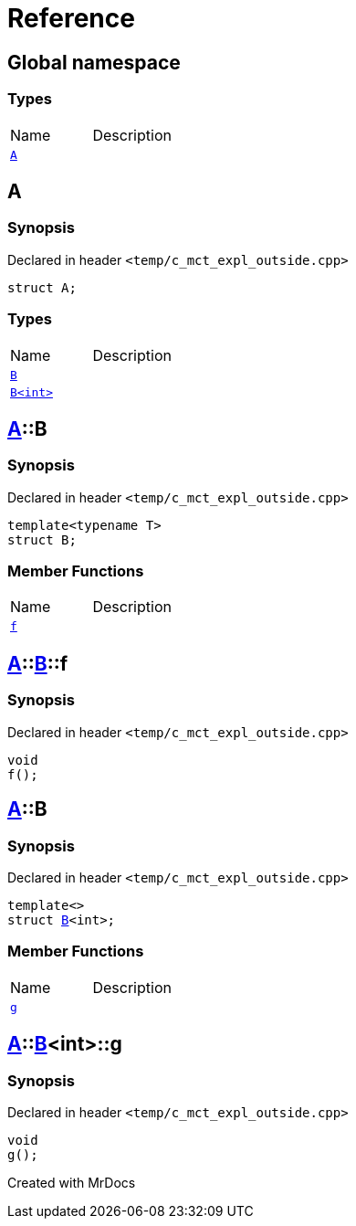 = Reference
:mrdocs:

[#index]

== Global namespace

===  Types
[cols=2,separator=¦]
|===
¦Name ¦Description
¦xref:A.adoc[`A`]  ¦

|===


[#A]

== A



=== Synopsis

Declared in header `<temp/c_mct_expl_outside.cpp>`

[source,cpp,subs="verbatim,macros,-callouts"]
----
struct A;
----

===  Types
[cols=2,separator=¦]
|===
¦Name ¦Description
¦xref:A/B-04.adoc[`B`]  ¦

¦xref:A/B-01.adoc[`B<int>`]  ¦

|===



:relfileprefix: ../
[#A-B-04]

== xref:A.adoc[pass:[A]]::B



=== Synopsis

Declared in header `<temp/c_mct_expl_outside.cpp>`

[source,cpp,subs="verbatim,macros,-callouts"]
----
template<typename T>
struct B;
----

===  Member Functions
[cols=2,separator=¦]
|===
¦Name ¦Description
¦xref:A/B-04/f.adoc[`f`]  ¦

|===



:relfileprefix: ../../
[#A-B-04-f]

== xref:A.adoc[pass:[A]]::xref:A/B-04.adoc[pass:[B]]::f



=== Synopsis

Declared in header `<temp/c_mct_expl_outside.cpp>`

[source,cpp,subs="verbatim,macros,-callouts"]
----
void
f();
----








:relfileprefix: ../
[#A-B-01]

== xref:A.adoc[pass:[A]]::B



=== Synopsis

Declared in header `<temp/c_mct_expl_outside.cpp>`

[source,cpp,subs="verbatim,macros,-callouts"]
----
template<>
struct xref:A/B-04.adoc[pass:[B]]<int>;
----

===  Member Functions
[cols=2,separator=¦]
|===
¦Name ¦Description
¦xref:A/B-01/g.adoc[`g`]  ¦

|===



:relfileprefix: ../../
[#A-B-01-g]

== xref:A.adoc[pass:[A]]::xref:A/B-01.adoc[pass:[B]]<int>::g



=== Synopsis

Declared in header `<temp/c_mct_expl_outside.cpp>`

[source,cpp,subs="verbatim,macros,-callouts"]
----
void
g();
----









Created with MrDocs
